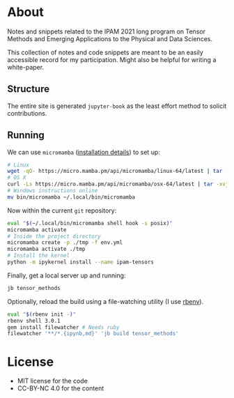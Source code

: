 * About
Notes and snippets related to the IPAM 2021 long program on Tensor Methods and Emerging Applications to the Physical and Data Sciences.

This collection of notes and code snippets are meant to be an easily accessible record for my participation. Might also be helpful for writing a white-paper.
** Structure
The entire site is generated ~jupyter-book~ as the least effort method to solicit contributions.
** Running
We can use ~micromamba~ ([[https://mamba.readthedocs.io/en/latest/micromamba.html][installation details]]) to set up:
#+begin_src bash
# Linux
wget -qO- https://micro.mamba.pm/api/micromamba/linux-64/latest | tar -xvj bin/micromamba
# OS X
curl -Ls https://micro.mamba.pm/api/micromamba/osx-64/latest | tar -xvj bin/micromamba
# Windows instructions online
mv bin/micromamba ~/.local/bin/micromamba
#+end_src
Now within the current ~git~ repository:
#+begin_src bash
eval "$(~/.local/bin/micromamba shell hook -s posix)"
micromamba activate
# Inside the project directory
micromamba create -p ./tmp -f env.yml
micromamba activate ./tmp
# Install the kernel
python -m ipykernel install --name ipam-tensors
#+end_src
Finally, get a local server up and running:
#+begin_src bash
jb tensor_methods
#+end_src
Optionally, reload the build using a file-watching utility (I use [[https://github.com/rbenv/rbenv#installation][rbenv]]).
#+begin_src bash
eval "$(rbenv init -)"
rbenv shell 3.0.1
gem install filewatcher # Needs ruby
filewatcher '**/*.{ipynb,md}' 'jb build tensor_methods'
#+end_src
* License
- MIT license for the code
- CC-BY-NC 4.0 for the content
